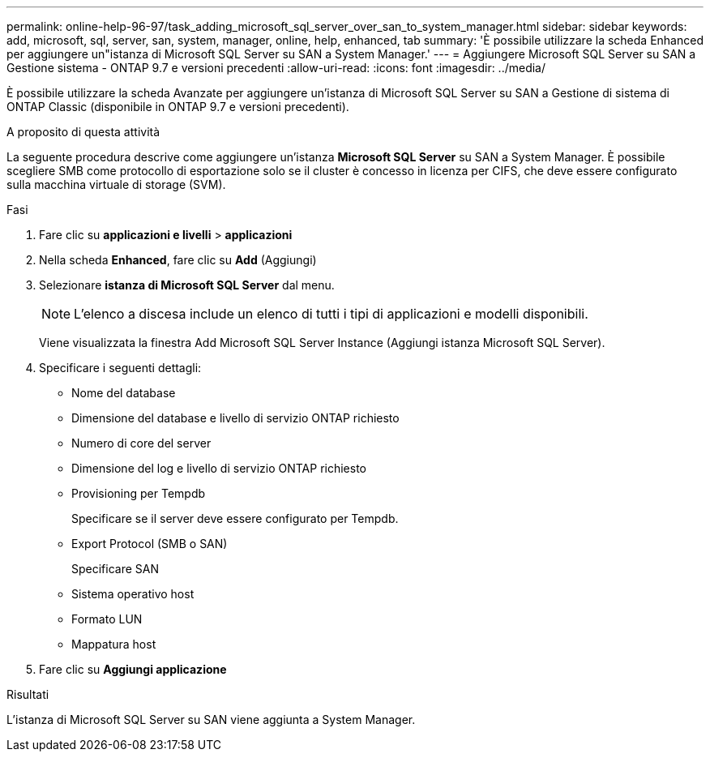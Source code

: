 ---
permalink: online-help-96-97/task_adding_microsoft_sql_server_over_san_to_system_manager.html 
sidebar: sidebar 
keywords: add, microsoft, sql, server, san, system, manager, online, help, enhanced, tab 
summary: 'È possibile utilizzare la scheda Enhanced per aggiungere un"istanza di Microsoft SQL Server su SAN a System Manager.' 
---
= Aggiungere Microsoft SQL Server su SAN a Gestione sistema - ONTAP 9.7 e versioni precedenti
:allow-uri-read: 
:icons: font
:imagesdir: ../media/


[role="lead"]
È possibile utilizzare la scheda Avanzate per aggiungere un'istanza di Microsoft SQL Server su SAN a Gestione di sistema di ONTAP Classic (disponibile in ONTAP 9.7 e versioni precedenti).

.A proposito di questa attività
La seguente procedura descrive come aggiungere un'istanza *Microsoft SQL Server* su SAN a System Manager. È possibile scegliere SMB come protocollo di esportazione solo se il cluster è concesso in licenza per CIFS, che deve essere configurato sulla macchina virtuale di storage (SVM).

.Fasi
. Fare clic su *applicazioni e livelli* > *applicazioni*
. Nella scheda *Enhanced*, fare clic su *Add* (Aggiungi)
. Selezionare *istanza di Microsoft SQL Server* dal menu.
+
[NOTE]
====
L'elenco a discesa include un elenco di tutti i tipi di applicazioni e modelli disponibili.

====
+
Viene visualizzata la finestra Add Microsoft SQL Server Instance (Aggiungi istanza Microsoft SQL Server).

. Specificare i seguenti dettagli:
+
** Nome del database
** Dimensione del database e livello di servizio ONTAP richiesto
** Numero di core del server
** Dimensione del log e livello di servizio ONTAP richiesto
** Provisioning per Tempdb
+
Specificare se il server deve essere configurato per Tempdb.

** Export Protocol (SMB o SAN)
+
Specificare SAN

** Sistema operativo host
** Formato LUN
** Mappatura host


. Fare clic su *Aggiungi applicazione*


.Risultati
L'istanza di Microsoft SQL Server su SAN viene aggiunta a System Manager.
